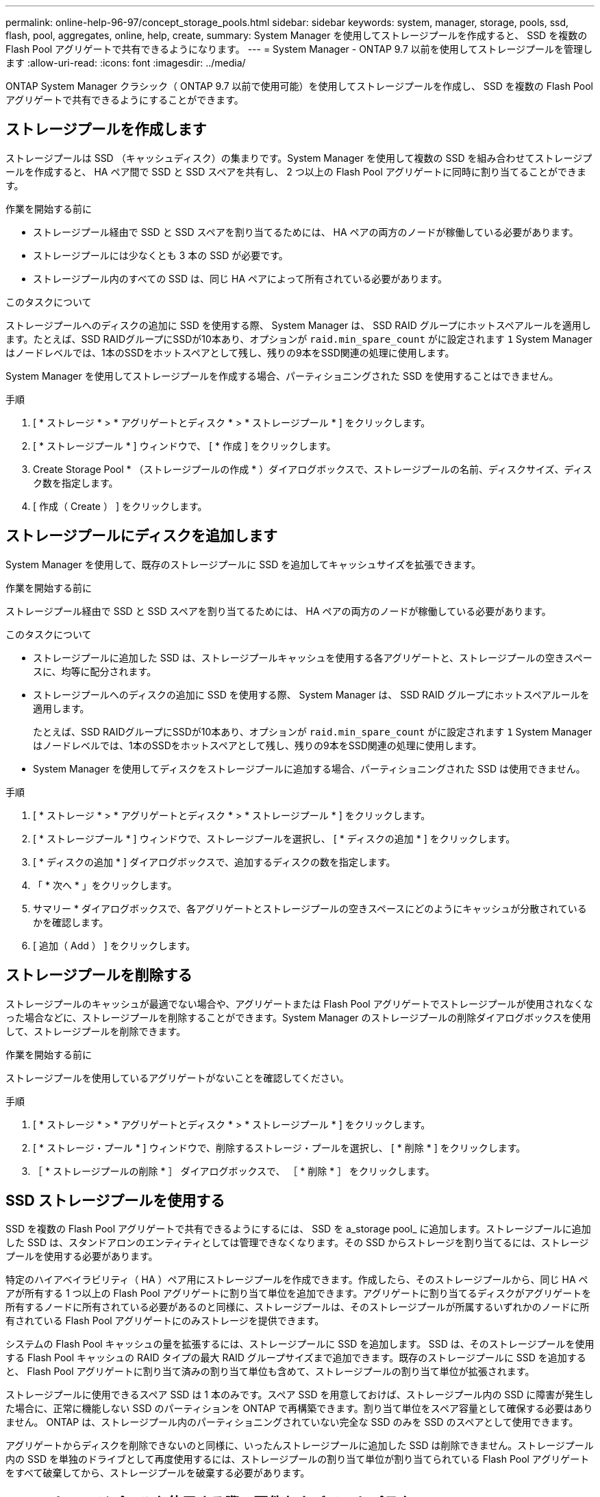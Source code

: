 ---
permalink: online-help-96-97/concept_storage_pools.html 
sidebar: sidebar 
keywords: system, manager, storage, pools, ssd, flash, pool, aggregates, online, help, create, 
summary: System Manager を使用してストレージプールを作成すると、 SSD を複数の Flash Pool アグリゲートで共有できるようになります。 
---
= System Manager - ONTAP 9.7 以前を使用してストレージプールを管理します
:allow-uri-read: 
:icons: font
:imagesdir: ../media/


[role="lead"]
ONTAP System Manager クラシック（ ONTAP 9.7 以前で使用可能）を使用してストレージプールを作成し、 SSD を複数の Flash Pool アグリゲートで共有できるようにすることができます。



== ストレージプールを作成します

ストレージプールは SSD （キャッシュディスク）の集まりです。System Manager を使用して複数の SSD を組み合わせてストレージプールを作成すると、 HA ペア間で SSD と SSD スペアを共有し、 2 つ以上の Flash Pool アグリゲートに同時に割り当てることができます。

.作業を開始する前に
* ストレージプール経由で SSD と SSD スペアを割り当てるためには、 HA ペアの両方のノードが稼働している必要があります。
* ストレージプールには少なくとも 3 本の SSD が必要です。
* ストレージプール内のすべての SSD は、同じ HA ペアによって所有されている必要があります。


.このタスクについて
ストレージプールへのディスクの追加に SSD を使用する際、 System Manager は、 SSD RAID グループにホットスペアルールを適用します。たとえば、SSD RAIDグループにSSDが10本あり、オプションが `raid.min_spare_count` がに設定されます `1` System Managerはノードレベルでは、1本のSSDをホットスペアとして残し、残りの9本をSSD関連の処理に使用します。

System Manager を使用してストレージプールを作成する場合、パーティショニングされた SSD を使用することはできません。

.手順
. [ * ストレージ * > * アグリゲートとディスク * > * ストレージプール * ] をクリックします。
. [ * ストレージプール * ] ウィンドウで、 [ * 作成 ] をクリックします。
. Create Storage Pool * （ストレージプールの作成 * ）ダイアログボックスで、ストレージプールの名前、ディスクサイズ、ディスク数を指定します。
. [ 作成（ Create ） ] をクリックします。




== ストレージプールにディスクを追加します

System Manager を使用して、既存のストレージプールに SSD を追加してキャッシュサイズを拡張できます。

.作業を開始する前に
ストレージプール経由で SSD と SSD スペアを割り当てるためには、 HA ペアの両方のノードが稼働している必要があります。

.このタスクについて
* ストレージプールに追加した SSD は、ストレージプールキャッシュを使用する各アグリゲートと、ストレージプールの空きスペースに、均等に配分されます。
* ストレージプールへのディスクの追加に SSD を使用する際、 System Manager は、 SSD RAID グループにホットスペアルールを適用します。
+
たとえば、SSD RAIDグループにSSDが10本あり、オプションが `raid.min_spare_count` がに設定されます `1` System Managerはノードレベルでは、1本のSSDをホットスペアとして残し、残りの9本をSSD関連の処理に使用します。

* System Manager を使用してディスクをストレージプールに追加する場合、パーティショニングされた SSD は使用できません。


.手順
. [ * ストレージ * > * アグリゲートとディスク * > * ストレージプール * ] をクリックします。
. [ * ストレージプール * ] ウィンドウで、ストレージプールを選択し、 [ * ディスクの追加 * ] をクリックします。
. [ * ディスクの追加 * ] ダイアログボックスで、追加するディスクの数を指定します。
. 「 * 次へ * 」をクリックします。
. サマリー * ダイアログボックスで、各アグリゲートとストレージプールの空きスペースにどのようにキャッシュが分散されているかを確認します。
. [ 追加（ Add ） ] をクリックします。




== ストレージプールを削除する

ストレージプールのキャッシュが最適でない場合や、アグリゲートまたは Flash Pool アグリゲートでストレージプールが使用されなくなった場合などに、ストレージプールを削除することができます。System Manager のストレージプールの削除ダイアログボックスを使用して、ストレージプールを削除できます。

.作業を開始する前に
ストレージプールを使用しているアグリゲートがないことを確認してください。

.手順
. [ * ストレージ * > * アグリゲートとディスク * > * ストレージプール * ] をクリックします。
. [ * ストレージ・プール * ] ウィンドウで、削除するストレージ・プールを選択し、 [ * 削除 * ] をクリックします。
. ［ * ストレージプールの削除 * ］ ダイアログボックスで、 ［ * 削除 * ］ をクリックします。




== SSD ストレージプールを使用する

SSD を複数の Flash Pool アグリゲートで共有できるようにするには、 SSD を a_storage pool_ に追加します。ストレージプールに追加した SSD は、スタンドアロンのエンティティとしては管理できなくなります。その SSD からストレージを割り当てるには、ストレージプールを使用する必要があります。

特定のハイアベイラビリティ（ HA ）ペア用にストレージプールを作成できます。作成したら、そのストレージプールから、同じ HA ペアが所有する 1 つ以上の Flash Pool アグリゲートに割り当て単位を追加できます。アグリゲートに割り当てるディスクがアグリゲートを所有するノードに所有されている必要があるのと同様に、ストレージプールは、そのストレージプールが所属するいずれかのノードに所有されている Flash Pool アグリゲートにのみストレージを提供できます。

システムの Flash Pool キャッシュの量を拡張するには、ストレージプールに SSD を追加します。 SSD は、そのストレージプールを使用する Flash Pool キャッシュの RAID タイプの最大 RAID グループサイズまで追加できます。既存のストレージプールに SSD を追加すると、 Flash Pool アグリゲートに割り当て済みの割り当て単位も含めて、ストレージプールの割り当て単位が拡張されます。

ストレージプールに使用できるスペア SSD は 1 本のみです。スペア SSD を用意しておけば、ストレージプール内の SSD に障害が発生した場合に、正常に機能しない SSD のパーティションを ONTAP で再構築できます。割り当て単位をスペア容量として確保する必要はありません。 ONTAP は、ストレージプール内のパーティショニングされていない完全な SSD のみを SSD のスペアとして使用できます。

アグリゲートからディスクを削除できないのと同様に、いったんストレージプールに追加した SSD は削除できません。ストレージプール内の SSD を単独のドライブとして再度使用するには、ストレージプールの割り当て単位が割り当てられている Flash Pool アグリゲートをすべて破棄してから、ストレージプールを破棄する必要があります。



== SSD ストレージプールを使用する際の要件およびベストプラクティス

一部のテクノロジは、 SSD ストレージプールを使用する Flash Pool アグリゲートと組み合わせることができません。

次のテクノロジは、 SSD ストレージプールをキャッシュストレージに使用する Flash Pool アグリゲートでは使用できません。

* MetroCluster
* SyncMirror 機能
+
ミラーされたアグリゲートとストレージプールを使用する Flash Pool アグリゲートは一緒に使用できますが、 Flash Pool アグリゲートはミラーできません。

* 物理 SSD
+
Flash Pool アグリゲートでは、 SSD ストレージプールまたは物理 SSD のどちらか一方を使用できますが、両方は使用できません。



SSD ストレージプールは次のルールに従う必要があります。

* SSD ストレージプールには SSD のみを含めることができます。 HDD は SSD ストレージプールに追加できません。
* SSD ストレージプール内のすべての SSD は、同じハイアベイラビリティ（ HA ）ペアに所有されている必要があります。
* ストレージプール内でルートデータのパーティショニング用にパーティショニングされた SSD は使用できません。


単一のストレージプールから RAID タイプが異なる 2 つのキャッシュにストレージを提供し、ストレージプールのサイズを RAID 4 の最大 RAID グループサイズよりも大きく拡張した場合、 RAID 4 割り当て単位内の余分なパーティションは使用されません。このため、ストレージプール内のキャッシュ RAID タイプは統一することを推奨します。

ストレージプールから割り当てられているキャッシュ RAID グループの RAID タイプは変更できません。最初の割り当て単位を追加する前にキャッシュの RAID タイプを設定すると、あとから変更できません。

ストレージプールを作成したり、 SSD を既存のストレージプールに追加したりするときは、同じサイズの SSD を使用する必要があります。障害発生時に適切なサイズのスペア SSD がない場合、 ONTAP では、より大容量の SSD を使用して障害の発生した SSD を交換できます。ただし、交換後の SSD はストレージプール内の他の SSD と同じサイズに調整されるため、 SSD の容量が失われることになります。

ストレージプールに使用できるスペア SSD は 1 本のみです。HA ペアの両方のノードが所有する Flash Pool アグリゲートにストレージプールが割り当て単位を提供する場合は、どちらのノードでもスペア SSD を所有できます。ただし、 HA ペアの一方のノードが所有する Flash Pool アグリゲートにのみストレージプールが割り当て単位を提供する場合は、その同じノードがスペア SSD を所有する必要があります。



== SSD ストレージプールを使用するケースに関する考慮事項

SSD ストレージプールにはさまざまな利点がありますが、 SSD ストレージプールと専用 SSD のどちらを使用するかを決定する際には、考慮すべき制限事項がいくつかあります。

SSD ストレージプールは、 2 つ以上の Flash Pool アグリゲートにキャッシュを提供する場合にのみ効果を発揮します。SSD ストレージプールには次のようなメリットがあります。

* Flash Pool アグリゲートで使用される SSD のストレージ利用率の向上
+
SSD ストレージプールは、複数の Flash Pool アグリゲートでパリティ SSD を共有できるため、パリティに必要な SSD の全体的な割合が下がります。

* HA パートナー間でのスペアの共有
+
ストレージプールは HA ペアによって所有されるため、 HA パートナーのいずれかに所有される 1 つのスペアが、必要に応じて SSD ストレージプール全体のスペアとして機能します。

* SSD パフォーマンスの利用率が向上します
+
SSD が提供するハイパフォーマンスによって、 HA ペアの両方のコントローラからのアクセスがサポートされます。



SSD ストレージプールを使用する際のこのような利点について、以下の欠点も含めて、その利用コストと比較する必要があります。

* 障害の切り分けが困難
+
1 本の SSD の損失が、そのパーティションに含まれるすべての RAID グループに影響します。この場合、影響を受ける SSD を含む SSD ストレージプールからキャッシュが割り当てられているすべての Flash Pool アグリゲートで、 1 つ以上の RAID グループが再構築されます。

* パフォーマンスの分離が困難
+
Flash Pool キャッシュのサイズを適切に設定しないと、共有している Flash Pool アグリゲート間のキャッシュで競合が発生する可能性があります。このリスクは、適切なキャッシュのサイジングと QoS 管理によって軽減されます。

* 管理の柔軟性の低下
+
ストレージをストレージプールに追加すると、そのストレージプールから 1 つ以上の割り当て単位を含むすべての Flash Pool キャッシュのサイズが拡張されます。追加の容量の配分方法は指定できません。





== SSD を既存のストレージプールに追加する場合と新規作成する場合の考慮事項

SSD キャッシュのサイズは、既存の SSD ストレージプールに SSD を追加する方法と、新しい SSD ストレージプールを作成する方法の 2 つで拡張できます。最適な方法は、ストレージの構成と計画によって異なります。

ストレージプールを新規作成するか既存のストレージプールにストレージ容量を追加するかを選択するは、 RAID グループを新規作成するか既存にストレージを追加するかどうかを決定することに似ています。

* 多数の SSD を追加する場合、ストレージプールを新規作成すると新しいストレージプールを既存とは別の方法で割り当てることができるため、柔軟性が増します。
* 追加する SSD が少数であり、既存の Flash Pool キャッシュのサイズ増加が問題ではない場合は、 SSD を既存のストレージプールに追加することで、スペアとパリティのコストを抑制し、新しいストレージを自動的に割り当てます。


ストレージプールが、キャッシュの RAID タイプが異なる Flash Pool アグリゲートに割り当て単位を提供している場合に、ストレージプールのサイズを最大 RAID 4 RAID グループサイズを超えると、 RAID 4 割り当て単位で新たに追加されたパーティションは使用されません。



== ストレージプールにディスクを追加する理由

既存のストレージプールに SSD を追加してキャッシュサイズを拡張できます。割り当て単位が Flash Pool アグリゲートにすでに割り当てられているストレージプールに SSD を追加すると、これらのアグリゲートそれぞれのキャッシュサイズと、ストレージプールの合計キャッシュサイズが増加します。

割り当て単位がまだ割り当てられていないストレージプールに SSD を追加しても、 SSD のキャッシュサイズには影響しません。

既存のストレージプールに SSD を追加する場合は、ストレージプール内の既存の SSD を所有するノードと同じ HA ペアのどちらかのノードが所有する SSD を追加する必要があります。HA ペアのどちらのノードが所有する SSD でもかまいません。



== ストレージプールの仕組み

a_storage pool_ は SSD の集合です。複数の SSD からストレージプールを作成すると、複数の Flash Pool アグリゲート間で SSD と SSD スペアを同時に共有できます。

ストレージプールは複数の割り当て単位で構成されます。割り当て単位を使用して、 SSD および SSD スペアをアグリゲートに提供したり、既存の SSD サイズを拡張したりできます。

ストレージプールに追加した SSD は、個別のディスクとして使用することはできません。その SSD からストレージを割り当てるには、ストレージプールを使用する必要があります。



== ストレージプールウィンドウ

Storage Pools （ストレージプール）ウィンドウを使用して、 SSD の専用キャッシュ（ _ ストレージプール _ ）を作成、表示、管理できます。ストレージプールはルート以外のアグリゲートに関連付けて SSD キャッシュを提供したり、 Flash Pool アグリゲートに関連付けてサイズを拡張したりできます。

このページは、オールフラッシュで最適化されたノードを含むクラスタでは使用できません。



=== コマンドボタン

* * 作成 * 。
+
ストレージプールの作成ダイアログボックスを開きます。このダイアログボックスで、ストレージプールを作成できます。

* * ディスクの追加 *
+
Add Disks （ディスクの追加）ダイアログボックスを開きます。このダイアログボックスでは、ストレージプールにキャッシュディスクを追加できます。

* * 削除 *
+
選択したストレージプールを削除します。

* * 更新 *
+
ウィンドウ内の情報を更新します。





=== ストレージプールのリスト

* * 名前 *
+
ストレージプールの名前が表示されます。

* * 合計キャッシュ *
+
ストレージプールの合計キャッシュサイズが表示されます。

* * スペアキャッシュ *
+
ストレージプールの利用可能なスペアキャッシュサイズが表示されます。

* * 使用キャッシュ（ % ） *
+
ストレージプールの使用済みキャッシュサイズの割合が表示されます。

* * 割り当て単位 *
+
ストレージプールのサイズ拡張に使用できる合計キャッシュサイズの最小割り当て単位が表示されます。

* * 所有者 *
+
ストレージプールが関連付けられている HA ペアまたはノードの名前が表示されます。

* * 状態 *
+
ストレージプールの状態が表示されます。正常、デグレード、作成、削除、再割り当て、 成長する。

* * は正常です *
+
ストレージプールが正常であるかどうかが表示されます。





=== [ 詳細 ] タブ

選択したストレージプールに関する詳細情報が表示されます。これには、名前、健常性、ストレージタイプ、ディスク数、合計キャッシュ、 スペアキャッシュ、使用済みキャッシュサイズ（割合）、および割り当て単位。このタブには、ストレージプールによってプロビジョニングされるアグリゲートの名前も表示されます。



=== Disks （ディスク）タブ

選択したストレージプール内のディスクに関する詳細情報が表示されます。これには、名前、ディスクタイプ、使用可能なサイズ、合計サイズなどの情報が含まれます。

* 関連情報 *

xref:task_provisioning_storage_by_creating_flash_pool_aggregate_manually.adoc[Flash Pool アグリゲートを手動で作成してストレージをプロビジョニングする]

xref:task_provisioning_cache_by_adding_disks.adoc[SSD の追加によるキャッシュのプロビジョニング]

https://docs.netapp.com/us-en/ontap/disks-aggregates/index.html["ディスクおよびアグリゲートの管理"]
